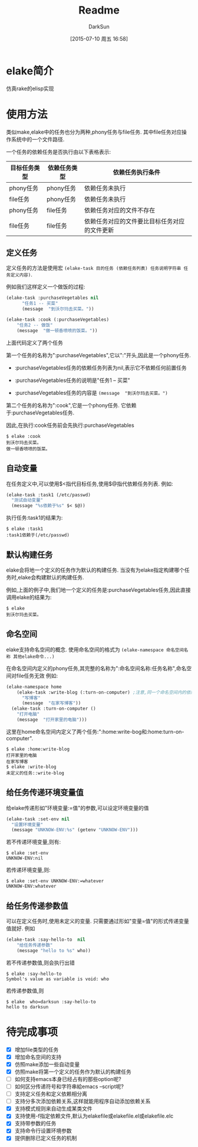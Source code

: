 #+TITLE: Readme
#+AUTHOR: DarkSun
#+CATEGORY: elake
#+DATE: [2015-07-10 周五 16:58]
#+OPTIONS: ^:{}

* elake简介
仿真rake的elisp实现

* 使用方法
类似make,elake中的任务也分为两种,phony任务与file任务. 其中file任务对应操作系统中的一个文件路径.

一个任务的依赖任务是否执行由以下表格表示:
| 目标任务类型 | 依赖任务类型 | 依赖任务执行条件                     |
|--------------+--------------+----------------------------------------------|
| phony任务 | phony任务  | 依赖任务未执行                        |
| file任务 | phony任务  | 依赖任务未执行                        |
| phony任务  | file任务   | 依赖任务对应的文件不存在         |
| file任务 | file任务 | 依赖任务对应的文件要比目标任务对应的文件更新 |

** 定义任务
定义任务的方法是使用宏 =(elake-task 目的任务 (依赖任务列表) 任务说明字符串 任务定义内容)=. 

例如我们这样定义一个做饭的过程:
#+BEGIN_SRC emacs-lisp :tangle elakefile.el
  (elake-task :purchaseVegetables nil
        "任务1 -- 买菜"
        (message  "到沃尔玛去买菜。"))

  (elake-task :cook (:purchaseVegetables)
      "任务2 -- 做饭"
      (message  "做一顿香喷喷的饭菜。"))
#+END_SRC

上面代码定义了两个任务

第一个任务的名称为":purchaseVegetables",它以":"开头,因此是一个phony任务.

+ :purchaseVegetables任务的依赖任务列表为nil,表示它不依赖任何前置任务

+ :purchaseVegetables任务的说明是"任务1 -- 买菜"

+ :purchaseVegetables任务的内容是 =(message  "到沃尔玛去买菜。")=

第二个任务的名称为":cook",它是一个phony任务. 它依赖于:purchaseVegetables任务.

因此,在执行:cook任务前会先执行:purchaseVegetables
#+BEGIN_EXAMPLE
  $ elake :cook
  到沃尔玛去买菜。
  做一顿香喷喷的饭菜。
#+END_EXAMPLE

** 自动变量
在任务定义中,可以使用$<指代目标任务,使用$@指代依赖任务列表. 例如:
#+BEGIN_SRC emacs-lisp :tangle elakefile.el
  (elake-task :task1 (/etc/passwd)
    "测试自动变量"
    (message "%s依赖于%s" $< $@))
#+END_SRC

执行任务:task1的结果为:
#+BEGIN_EXAMPLE
  $ elake :task1
  :task1依赖于(/etc/passwd)
#+END_EXAMPLE

** 默认构建任务
elake会将地一个定义的任务作为默认的构建任务. 当没有为elake指定构建哪个任务时,elake会构建默认的构建任务.

例如,上面的例子中,我们地一个定义的任务是:purchaseVegetables任务,因此直接调用elake的结果为:
#+BEGIN_EXAMPLE
  $ elake
  到沃尔玛去买菜。
#+END_EXAMPLE

** 命名空间
elake支持命名空间的概念. 使用命名空间的格式为 =(elake-namespace 命名空间名称 其他elake命令...)=

在命名空间内定义的phony任务,其完整的名称为":命名空间名称:任务名称",命名空间对file任务无效
例如:
#+BEGIN_SRC emacs-lisp :tangle elakefile.el
  (elake-namespace home
      (elake-task :write-blog (:turn-on-computer) ;注意,同一个命名空间内的依赖任务无需加命名空间前缀
        "写博客"
        (message  "在家写博客"))
    (elake-task :turn-on-computer ()
      "打开电脑"
      (message  "打开家里的电脑")))
#+END_SRC

这里在home命名空间内定义了两个任务:":home:write-bog和:home:turn-on-computer".
#+BEGIN_EXAMPLE
  $ elake :home:write-blog
  打开家里的电脑
  在家写博客
  $ elake :write-blog
  未定义的任务::write-blog
#+END_EXAMPLE

** 给任务传递环境变量值
给elake传递形如"环境变量:=值"的参数,可以设定环境变量的值
#+BEGIN_SRC emacs-lisp  :tangle elakefile.el
  (elake-task :set-env nil
    "设置环境变量"
    (message "UNKNOW-ENV:%s" (getenv "UNKNOW-ENV")))
#+END_SRC

若不传递环境变量,则有:
#+BEGIN_EXAMPLE
  $ elake :set-env
  UNKNOW-ENV:nil
#+END_EXAMPLE

若传递环境变量,则:
#+BEGIN_EXAMPLE
  $ elake :set-env UNKNOW-ENV:=whatever
  UNKNOW-ENV:whatever
#+END_EXAMPLE

** 给任务传递参数值
可以在定义任务时,使用未定义的变量. 只需要通过形如"变量=值"的形式传递变量值就好. 例如
#+BEGIN_SRC emacs-lisp  :tangle elakefile.el
  (elake-task :say-hello-to  nil
      "给任务传递参数"
      (message "hello to %s" who))
#+END_SRC

若不传递参数值,则会执行出错
#+BEGIN_EXAMPLE
  $ elake :say-hello-to
  Symbol's value as variable is void: who
#+END_EXAMPLE

若传递参数值,则
#+BEGIN_EXAMPLE
  $ elake  who=darksun :say-hello-to
  hello to darksun
#+END_EXAMPLE
* 待完成事项
+ [X] 增加file类型的任务
+ [X] 增加命名空间的支持
+ [X] 仿照make添加一些自动变量
+ [X] 仿照make将第一个定义的任务作为默认的构建任务
+ [ ] 如何支持emacs本身已经占有的那些option呢?
+ [ ] 如何区分传递符号和字符串給emacs --script呢?
+ [ ] 支持定义任务和定义依赖相分离
+ [ ] 支持分多次添加依赖关系,这样就能用程序自动添加依赖关系
+ [X] 支持模式规则来自动生成某类文件
+ [X] 支持使用-f指定依赖文件,默认为elakefile或elakefile.el或elakefile.elc
+ [X] 支持带参数的任务
+ [X] 支持命令行设置环境参数
+ [X] 提供删除已定义任务的机制

